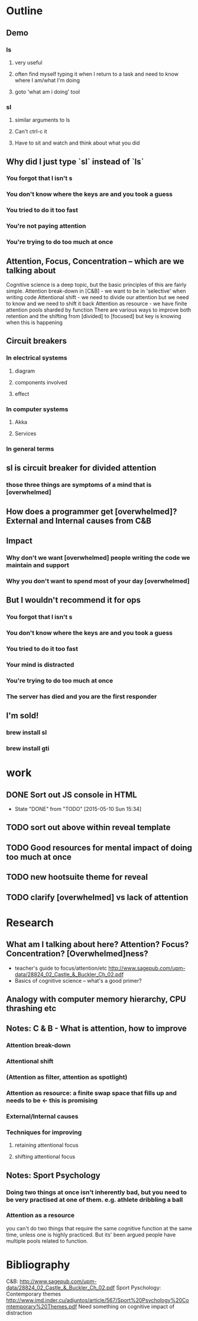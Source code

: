 * Outline
** Demo
*** ls
**** very useful
**** often find myself typing it when I return to a task and need to know where I am/what I'm doing
**** goto 'what am i doing' tool
*** sl
**** similar arguments to ls
**** Can't ctrl-c it
**** Have to sit and watch and think about what you did
** Why did I just type `sl` instead of `ls`
*** You forgot that l isn't s
*** You don't know where the keys are and you took a guess
*** You tried to do it too fast
*** You're not paying attention
*** You're trying to do too much at once
** Attention, Focus, Concentration -- which are we talking about
   Cognitive science is a deep topic, but the basic principles of this are fairly simple.
   Attention break-down in [C&B] - we want to be in 'selective' when writing code
   Attentional shift - we need to divide our attention but we need to know and we need to shift it back
   Attention as resource - we have finite attention pools sharded by function
   There are various ways to improve both retention and the shifting from [divided] to [focused] but key is knowing when this is happening
** Circuit breakers
*** In electrical systems
**** diagram
**** components involved
**** effect
*** In computer systems
**** Akka
**** Services
*** In general terms
** sl is circuit breaker for divided attention
*** those three things are symptoms of a mind that is [overwhelmed]
** How does a programmer get [overwhelmed]? External and Internal causes from C&B
** Impact
*** Why don't we want [overwhelmed] people writing the code we maintain and support
*** Why you don't want to spend most of your day [overwhelmed]
** But I wouldn't recommend it for ops
*** You forgot that l isn't s
*** You don't know where the keys are and you took a guess
*** You tried to do it too fast
*** Your mind is distracted
*** You're trying to do too much at once
*** The server has died and you are the first responder
** I'm sold!
*** brew install sl
*** brew install gti
* work
** DONE Sort out JS console in HTML
   CLOSED: [2015-05-10 Sun 15:34]
   - State "DONE"       from "TODO"       [2015-05-10 Sun 15:34]
** TODO sort out above within reveal template
** TODO Good resources for mental impact of doing too much at once
** TODO new hootsuite theme for reveal
** TODO clarify [overwhelmed] vs lack of attention
* Research
** What am I talking about here? Attention? Focus? Concentration? [Overwhelmed]ness?
   - teacher's guide to focus/attention/etc http://www.sagepub.com/upm-data/28824_02_Castle_&_Buckler_Ch_02.pdf
   - Basics of cognitive science -- what's a good primer?
** Analogy with computer memory hierarchy, CPU thrashing etc
** Notes: C & B - What is attention, how to improve
*** Attention break-down
*** Attentional shift
*** (Attention as filter, attention as spotlight)
*** Attention as resource: a finite swap space that fills up and needs to be  <- this is promising
*** External/Internal causes
*** Techniques for improving
**** retaining attentional focus
**** shifting attentional focus
** Notes: Sport Psychology
*** Doing two things at once isn't inherently bad, but you need to be very practised at one of them. e.g. athlete dribbling a ball
*** Attention as a resource
    you can't do two things that require the same cognitive function at the same time, unless one is highly practiced. But its' been argued people have multiple pools related to function.
* Bibliography
C&B: http://www.sagepub.com/upm-data/28824_02_Castle_&_Buckler_Ch_02.pdf
Sport Pyschology: Contemporary themes http://www.imd.inder.cu/adjuntos/article/567/Sport%20Psychology%20Comtemporary%20Themes.pdf
Need something on cognitive impact of distraction
